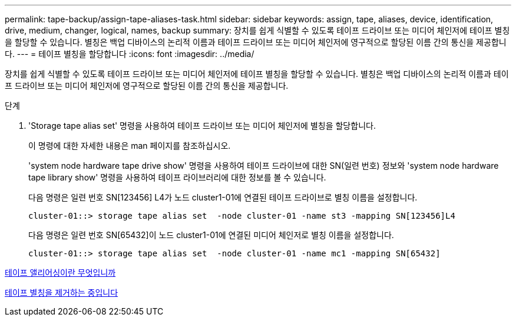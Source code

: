 ---
permalink: tape-backup/assign-tape-aliases-task.html 
sidebar: sidebar 
keywords: assign, tape, aliases, device, identification, drive, medium, changer, logical, names, backup 
summary: 장치를 쉽게 식별할 수 있도록 테이프 드라이브 또는 미디어 체인저에 테이프 별칭을 할당할 수 있습니다. 별칭은 백업 디바이스의 논리적 이름과 테이프 드라이브 또는 미디어 체인저에 영구적으로 할당된 이름 간의 통신을 제공합니다. 
---
= 테이프 별칭을 할당합니다
:icons: font
:imagesdir: ../media/


[role="lead"]
장치를 쉽게 식별할 수 있도록 테이프 드라이브 또는 미디어 체인저에 테이프 별칭을 할당할 수 있습니다. 별칭은 백업 디바이스의 논리적 이름과 테이프 드라이브 또는 미디어 체인저에 영구적으로 할당된 이름 간의 통신을 제공합니다.

.단계
. 'Storage tape alias set' 명령을 사용하여 테이프 드라이브 또는 미디어 체인저에 별칭을 할당합니다.
+
이 명령에 대한 자세한 내용은 man 페이지를 참조하십시오.

+
'system node hardware tape drive show' 명령을 사용하여 테이프 드라이브에 대한 SN(일련 번호) 정보와 'system node hardware tape library show' 명령을 사용하여 테이프 라이브러리에 대한 정보를 볼 수 있습니다.

+
다음 명령은 일련 번호 SN[123456] L4가 노드 cluster1-01에 연결된 테이프 드라이브로 별칭 이름을 설정합니다.

+
[listing]
----
cluster-01::> storage tape alias set  -node cluster-01 -name st3 -mapping SN[123456]L4
----
+
다음 명령은 일련 번호 SN[65432]이 노드 cluster1-01에 연결된 미디어 체인저로 별칭 이름을 설정합니다.

+
[listing]
----
cluster-01::> storage tape alias set  -node cluster-01 -name mc1 -mapping SN[65432]
----


xref:assign-tape-aliases-concept.adoc[테이프 앨리어싱이란 무엇입니까]

xref:remove-tape-aliases-task.adoc[테이프 별칭을 제거하는 중입니다]
